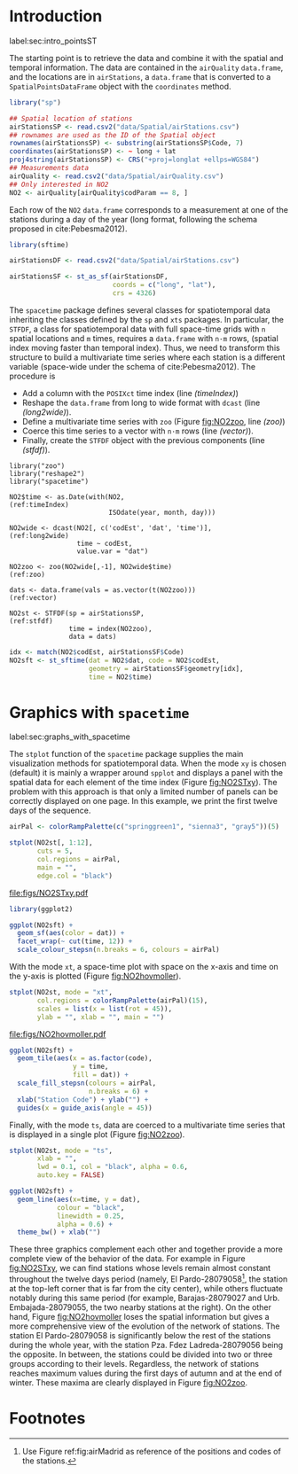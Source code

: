 #+PROPERTY: header-args :tangle ../docs/R/pointsST.R :session *R* :eval no-export
#+OPTIONS: ^:nil
#+BIND: org-latex-image-default-height "0.45\\textheight"

#+begin_src R :exports none :tangle no
setwd('~/github/bookvis')
#+end_src

#+begin_src R :exports none  
##################################################################
## Initial configuration
##################################################################
## Clone or download the repository and set the working directory
## with setwd to the folder where the repository is located.

Sys.setlocale("LC_TIME", "C")
#+end_src

* Introduction
label:sec:intro_pointsST

#+begin_src R :exports none
##################################################################
## Data and spatial information
##################################################################
#+end_src

The starting point is to retrieve the data and combine it with the
spatial and temporal information. The data are contained in the
=airQuality= =data.frame=, and the locations are in =airStations=, a
=data.frame= that is converted to a =SpatialPointsDataFrame= object
with the =coordinates=  method.


#+INDEX: Data!Air quality in Madrid
#+INDEX: Packages!sp@\texttt{sp}
#+INDEX: Subjects!Data processing and cleaning

#+begin_src R 
library("sp")
  
## Spatial location of stations
airStationsSP <- read.csv2("data/Spatial/airStations.csv")
## rownames are used as the ID of the Spatial object
rownames(airStationsSP) <- substring(airStationsSP$Code, 7)
coordinates(airStationsSP) <- ~ long + lat
proj4string(airStationsSP) <- CRS("+proj=longlat +ellps=WGS84")
## Measurements data
airQuality <- read.csv2("data/Spatial/airQuality.csv")
## Only interested in NO2 
NO2 <- airQuality[airQuality$codParam == 8, ]
#+end_src

Each row of the =NO2= =data.frame= corresponds to a measurement at one
of the stations during a day of the year (long format, following
the schema proposed in cite:Pebesma2012).

#+begin_src R
library(sftime)

airStationsDF <- read.csv2("data/Spatial/airStations.csv")

airStationsSF <- st_as_sf(airStationsDF,
                          coords = c("long", "lat"),
                          crs = 4326)
#+end_src

The =spacetime= package defines several classes for spatiotemporal
data inheriting the classes defined by the =sp= and =xts= packages.
In particular, the =STFDF=, a class for spatiotemporal data with full
space-time grids with =n= spatial locations and =m= times, requires a
=data.frame= with =n·m= rows, (spatial index moving faster than
temporal index).  Thus, we need to transform this structure to build a
multivariate time series where each station is a different variable
(space-wide under the schema of cite:Pebesma2012). The procedure is

- Add a column with the =POSIXct= time index (line [[(timeIndex)]])
- Reshape the =data.frame= from long to wide format with
  =dcast= (line [[(long2wide)]]).
- Define a multivariate time series with =zoo= (Figure
  [[fig:NO2zoo]], line [[(zoo)]])
- Coerce this time series to a vector with =n·m= rows (line [[(vector)]]).
- Finally, create the =STFDF= object with the previous components
  (line [[(stfdf)]]).


#+INDEX: Packages!zoo@\texttt{zoo}
#+INDEX: Packages!reshape2@\texttt{reshape2}
#+INDEX: Packages!spacetime@\texttt{spacetime}
#+INDEX: Subjects!Data processing and cleaning

#+begin_src R -n -r
library("zoo")
library("reshape2")
library("spacetime")
  
NO2$time <- as.Date(with(NO2,                                   (ref:timeIndex)
                         ISOdate(year, month, day)))

NO2wide <- dcast(NO2[, c('codEst', 'dat', 'time')],             (ref:long2wide)
                 time ~ codEst,
                 value.var = "dat")

NO2zoo <- zoo(NO2wide[,-1], NO2wide$time)                             (ref:zoo)

dats <- data.frame(vals = as.vector(t(NO2zoo)))                    (ref:vector)

NO2st <- STFDF(sp = airStationsSP,                                    (ref:stfdf)
               time = index(NO2zoo),
               data = dats)
#+end_src

#+RESULTS:



#+begin_src R
idx <- match(NO2$codEst, airStationsSF$Code)
NO2sft <- st_sftime(dat = NO2$dat, code = NO2$codEst,
                    geometry = airStationsSF$geometry[idx],
                    time = NO2$time)
#+end_src

* Graphics with =spacetime=
label:sec:graphs_with_spacetime

#+begin_src R :exports none
##################################################################
## Graphics with spacetime
##################################################################
#+end_src
The =stplot= function of the =spacetime= package supplies the main
visualization methods for spatiotemporal data. When the mode =xy= is
chosen (default) it is mainly a wrapper around =spplot= and displays a
panel with the spatial data for each element of the time index (Figure
[[fig:NO2STxy]]). The problem with this approach is that only a limited
number of panels can be correctly displayed on one page. In this
example, we print the first twelve days of the sequence.

#+INDEX: Subjects!Small multiples
#+begin_src R :results output graphics file :exports both :file figs/NO2STxy.pdf
airPal <- colorRampPalette(c("springgreen1", "sienna3", "gray5"))(5)
  
stplot(NO2st[, 1:12],
       cuts = 5,
       col.regions = airPal,
       main = "",
       edge.col = "black")
#+end_src

#+CAPTION: Scatterplots of the $NO_2$ values (2011) with a panel for each day of the time series. Each circle represents a different station.
#+LABEL: fig:NO2STxy
#+RESULTS[7e86d8c75682aa68d66610cb75a9ea14833ff5b9]:
[[file:figs/NO2STxy.pdf]]

#+begin_src R
library(ggplot2)

ggplot(NO2sft) + 
  geom_sf(aes(color = dat)) +
  facet_wrap(~ cut(time, 12)) +
  scale_colour_stepsn(n.breaks = 6, colours = airPal)
#+end_src

With the mode =xt=, a space-time plot with space on the x-axis and
time on the y-axis is plotted (Figure [[fig:NO2hovmoller]]).

#+begin_src R :results output graphics file :exports both :file figs/NO2hovmoller.pdf
stplot(NO2st, mode = "xt",
       col.regions = colorRampPalette(airPal)(15),
       scales = list(x = list(rot = 45)),
       ylab = "", xlab = "", main = "")
#+end_src

#+CAPTION: Space-time graphic of the NO_2 time series. Each column represents a different station (denoted with the last two digits of the code).
#+LABEL: fig:NO2hovmoller
#+RESULTS[720ac1fb68e202769dfa044473c2f888ab6a0b7a]:
[[file:figs/NO2hovmoller.pdf]]

#+begin_src R
ggplot(NO2sft) + 
  geom_tile(aes(x = as.factor(code),
                y = time,
                fill = dat)) +
  scale_fill_stepsn(colours = airPal,
                    n.breaks = 6) +
  xlab("Station Code") + ylab("") +
  guides(x = guide_axis(angle = 45))

#+end_src

Finally, with the mode =ts=, data are coerced to a multivariate time series
that is displayed in a single plot (Figure [[fig:NO2zoo]]).

#+begin_src R :results output graphics file :exports both :file figs/NO2zoo.png :width 2000 :height 2000 :res 300
stplot(NO2st, mode = "ts",
       xlab = "",
       lwd = 0.1, col = "black", alpha = 0.6,
       auto.key = FALSE)
#+end_src

#+CAPTION: Time graph of the $NO_2$ time series (2011). Each line represents a different station.
#+LABEL: fig:NO2zoo
#+RESULTS[ea3cfae61f85b1a658256d688e049882c22aaaf8]:
[[file:figs/NO2zoo.png]]

#+begin_src R
ggplot(NO2sft) +
  geom_line(aes(x=time, y = dat),
            colour = "black",
            linewidth = 0.25,
            alpha = 0.6) +
  theme_bw() + xlab("")
#+end_src

These three graphics complement each other and together provide a more
complete view of the behavior of the data. For example in Figure
[[fig:NO2STxy]], we can find stations whose levels remain almost constant
throughout the twelve days period (namely, El Pardo-28079058[fn:1], the
station at the top-left corner that is far from the city center),
while others fluctuate notably during this same period (for example,
Barajas-28079027 and Urb. Embajada-28079055, the two nearby stations
at the right). On the other hand, Figure [[fig:NO2hovmoller]] loses the
spatial information but gives a more comprehensive view of the
evolution of the network of stations. The station El Pardo-28079058 is
significantly below the rest of the stations during the whole year,
with the station Pza. Fdez Ladreda-28079056 being the opposite. In
between, the stations could be divided into two or three groups
according to their levels. Regardless, the network of stations reaches
maximum values during the first days of autumn and at the end of
winter. These maxima are clearly displayed in Figure [[fig:NO2zoo]].


* Footnotes

[fn:1] Use Figure ref:fig:airMadrid as reference of the positions and codes of the stations.

